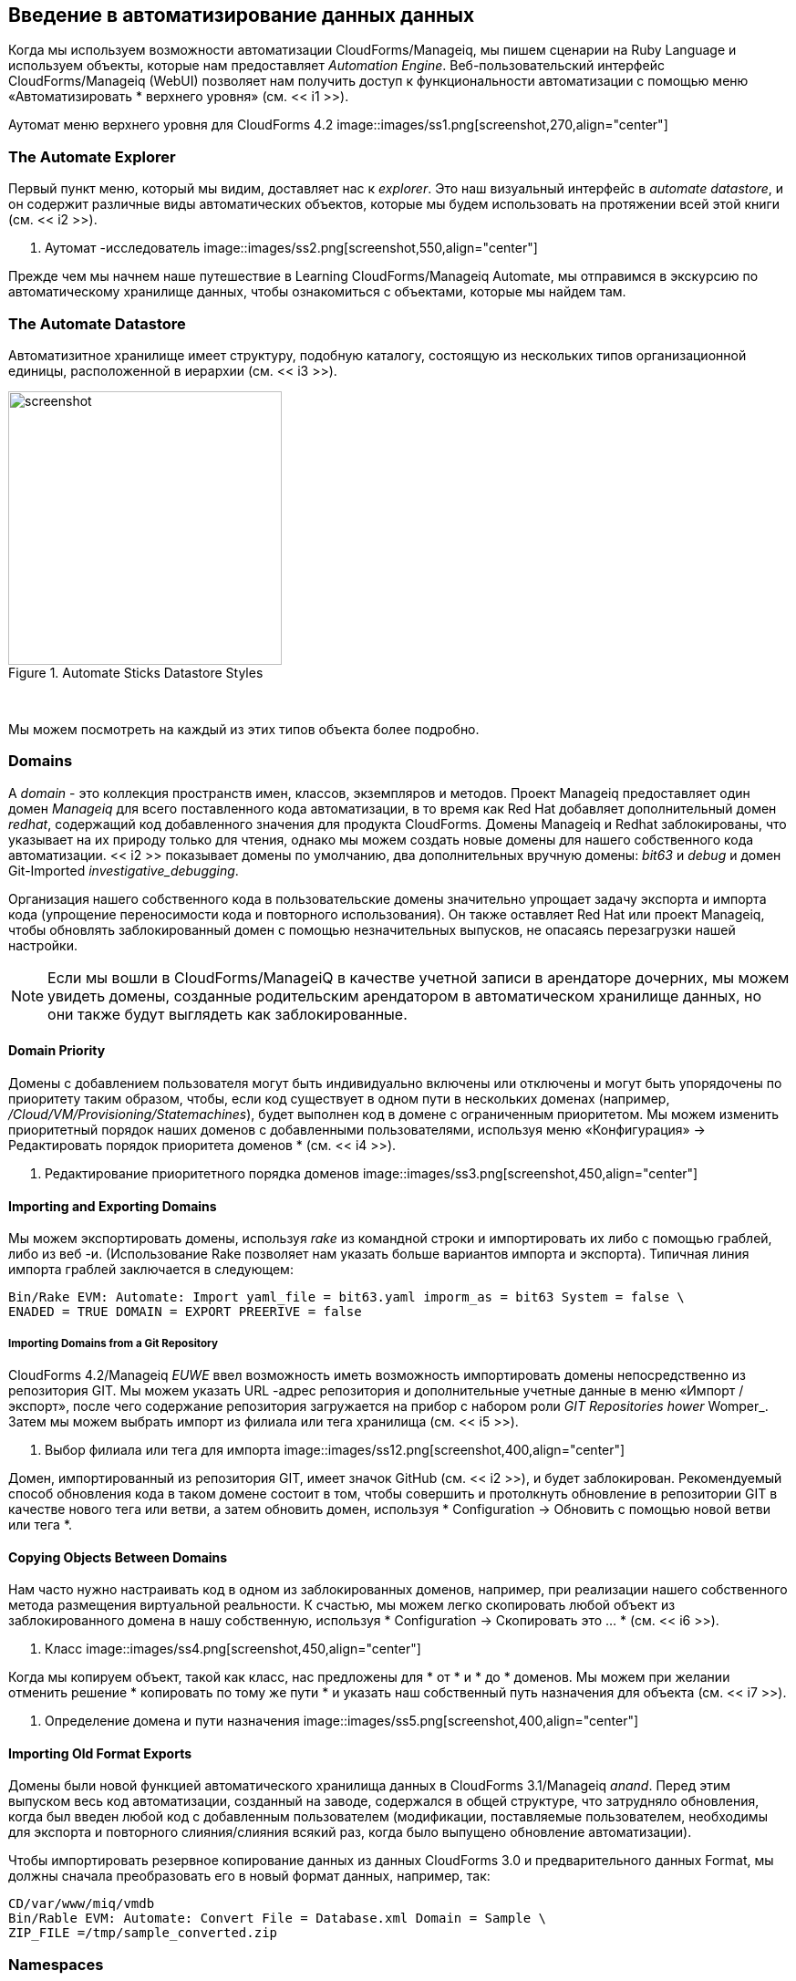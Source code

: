 [[introduction-to-the-automate-datastore]]
== Введение в автоматизирование данных данных

Когда мы используем возможности автоматизации CloudForms/Manageiq, мы пишем сценарии на Ruby Language и используем объекты, которые нам предоставляет _Automation Engine_. Веб-пользовательский интерфейс CloudForms/Manageiq (WebUI) позволяет нам получить доступ к функциональности автоматизации с помощью меню «Автоматизировать * верхнего уровня» (см. << i1 >>).

[[i1]]
Аутомат меню верхнего уровня для CloudForms 4.2
image::images/ss1.png[screenshot,270,align="center"]
{zwsp} +

=== The Automate Explorer

Первый пункт меню, который мы видим, доставляет нас к _explorer_. Это наш визуальный интерфейс в _automate datastore_, и он содержит различные виды автоматических объектов, которые мы будем использовать на протяжении всей этой книги (см. << i2 >>).

[[i2]]
. Аутомат -исследователь
image::images/ss2.png[screenshot,550,align="center"]
{zwsp} +

Прежде чем мы начнем наше путешествие в Learning CloudForms/Manageiq Automate, мы отправимся в экскурсию по автоматическому хранилище данных, чтобы ознакомиться с объектами, которые мы найдем там.

=== The Automate Datastore

Автоматизитное хранилище имеет структуру, подобную каталогу, состоящую из нескольких типов организационной единицы, расположенной в иерархии (см. << i3 >>).

[[i3]]
.Automate Sticks Datastore Styles
image::images/datastore.png[screenshot,300,align="center"]
{zwsp} +

Мы можем посмотреть на каждый из этих типов объекта более подробно.

=== Domains

A _domain_ - это коллекция пространств имен, классов, экземпляров и методов. Проект Manageiq предоставляет один домен _Manageiq_ для всего поставленного кода автоматизации, в то время как Red Hat добавляет дополнительный домен _redhat_, содержащий код добавленного значения для продукта CloudForms. Домены Manageiq и Redhat заблокированы, что указывает на их природу только для чтения, однако мы можем создать новые домены для нашего собственного кода автоматизации. << i2 >> показывает домены по умолчанию, два дополнительных вручную домены: _bit63_ и _debug_ и домен Git-Imported _investigative_debugging_.

Организация нашего собственного кода в пользовательские домены значительно упрощает задачу экспорта и импорта кода (упрощение переносимости кода и повторного использования). Он также оставляет Red Hat или проект Manageiq, чтобы обновлять заблокированный домен с помощью незначительных выпусков, не опасаясь перезагрузки нашей настройки.

[NOTE]
Если мы вошли в CloudForms/ManageiQ в качестве учетной записи в арендаторе дочерних, мы можем увидеть домены, созданные родительским арендатором в автоматическом хранилище данных, но они также будут выглядеть как заблокированные.

==== Domain Priority

Домены с добавлением пользователя могут быть индивидуально включены или отключены и могут быть упорядочены по приоритету таким образом, чтобы, если код существует в одном пути в нескольких доменах (например, _/Cloud/VM/Provisioning/Statemachines_), будет выполнен код в домене с ограниченным приоритетом. Мы можем изменить приоритетный порядок наших доменов с добавленными пользователями, используя меню «Конфигурация» -> Редактировать порядок приоритета доменов * (см. << i4 >>).

[[i4]]
. Редактирование приоритетного порядка доменов
image::images/ss3.png[screenshot,450,align="center"]
{zwsp} +

==== Importing and Exporting Domains

Мы можем экспортировать домены, используя _rake_ из командной строки и импортировать их либо с помощью граблей, либо из веб -и. (Использование Rake позволяет нам указать больше вариантов импорта и экспорта). Типичная линия импорта граблей заключается в следующем:

....
Bin/Rake EVM: Automate: Import yaml_file = bit63.yaml imporm_as = bit63 System = false \
ENADED = TRUE DOMAIN = EXPORT PREERIVE = false
....

===== Importing Domains from a Git Repository

CloudForms 4.2/Manageiq _EUWE_ ввел возможность иметь возможность импортировать домены непосредственно из репозитория GIT. Мы можем указать URL -адрес репозитория и дополнительные учетные данные в меню «Импорт / экспорт», после чего содержание репозитория загружается на прибор с набором роли _GIT Repositories hower_ Womper_. Затем мы можем выбрать импорт из филиала или тега хранилища (см. << i5 >>).

[[i5]]
. Выбор филиала или тега для импорта
image::images/ss12.png[screenshot,400,align="center"]
{zwsp} +

Домен, импортированный из репозитория GIT, имеет значок GitHub (см. << i2 >>), и будет заблокирован. Рекомендуемый способ обновления кода в таком домене состоит в том, чтобы совершить и протолкнуть обновление в репозитории GIT в качестве нового тега или ветви, а затем обновить домен, используя * Configuration -> Обновить с помощью новой ветви или тега *.

==== Copying Objects Between Domains

Нам часто нужно настраивать код в одном из заблокированных доменов, например, при реализации нашего собственного метода размещения виртуальной реальности. К счастью, мы можем легко скопировать любой объект из заблокированного домена в нашу собственную, используя * Configuration -> Скопировать это ... * (см. << i6 >>).

[[i6]]
. Класс
image::images/ss4.png[screenshot,450,align="center"]
{zwsp} +

Когда мы копируем объект, такой как класс, нас предложены для * от * и * до * доменов. Мы можем при желании отменить решение * копировать по тому же пути * и указать наш собственный путь назначения для объекта (см. << i7 >>).

[[i7]]
. Определение домена и пути назначения
image::images/ss5.png[screenshot,400,align="center"]
{zwsp} +

==== Importing Old Format Exports

Домены были новой функцией автоматического хранилища данных в CloudForms 3.1/Manageiq _anand_. Перед этим выпуском весь код автоматизации, созданный на заводе, содержался в общей структуре, что затрудняло обновления, когда был введен любой код с добавленным пользователем (модификации, поставляемые пользователем, необходимы для экспорта и повторного слияния/слияния всякий раз, когда было выпущено обновление автоматизации).

Чтобы импортировать резервное копирование данных из данных CloudForms 3.0 и предварительного данных Format, мы должны сначала преобразовать его в новый формат данных, например, так:

....
CD/var/www/miq/vmdb
Bin/Rable EVM: Automate: Convert File = Database.xml Domain = Sample \
ZIP_FILE =/tmp/sample_converted.zip
....

=== Namespaces

A _Namespace_-это папка, похожий на папку контейнер для классов, экземпляров и методов, и используется исключительно для организационных целей. Мы создаем пространства имен для логического распоряжения нашего кода, а пространства имен часто содержат другие пространства имен (см. << i8 >>).

[[i8]]
.Namespaces
image::images/ss6.png[screenshot,240,align="center"]
{zwsp} +

=== Classes

_Class_ аналогична шаблону, он содержит общее определение для набора операций автоматизации. У каждого класса есть схема, которая определяет переменные, состояния, отношения или методы, которые будут использовать экземпляры класса.

[NOTE]
Автоматизация данных использует объектно-ориентированную терминологию для этих объектов. _Class_ является общим определением для набора операций автоматизации, и эти классы являются _instantantied_ как конкретные экземпляры.
Классы, с которыми мы работаем в автоматическом хранилище данных, - это не то же самое, что классы Ruby, с которыми мы работаем в наших сценариях автоматизации.

==== Schemas

A _schema_ состоит из ряда элементов, или __fields__, которые описывают свойства класса. Схема часто имеет только одну запись - для запуска одного метода - но во многих случаях у нее есть несколько компонентов. << i9 >> показывает схему для класса _placement_, который имеет несколько различных типов поля.

[[i9]]
. Более сложная схема
image::images/ss7.png[screenshot,380,align="center"]
{zwsp} +

==== Adding or Editing a Schema 

Мы добавляем или редактируем каждое поле схемы в редакторе схемы, указав * тип * из раскрывающегося списка (см. << i10 >>).

[[i10]]
. Шема
image::images/ss8.png[screenshot,500,align="center"]
{zwsp} +

Каждый тип поля имеет связанный * тип данных *, который также выбирается из раскрывающегося списка (см. << i11 >>).

[[i11]]
.
image::images/ss9.png[screenshot,500,align="center"]
{zwsp} +

CloudForms 4.2/Manageiq _euwe_ ввел несколько новых типов данных: _null Coalescing_, _host_, _vm_, _storage_, _EMS_, _policy_, _server_, _request_, _provision_ и _user_. Они будут обсуждаться в более поздней главе.

===== Default Values

Мы можем определить значения по умолчанию для полей в схеме классов. Они будут унаследованы всеми экземплярами, созданными из класса, но могут быть при условии переопределения в схеме любого конкретного экземпляра.

==== Relationships

Одним из типов поля схемы является __relationship__, который связан с другими случаями в других частях автоматического хранилища данных. Мы часто используем отношения как способ вместе цеплять экземпляры, и значения отношений могут принимать переменные замены для гибкости (см. << I12 >>).

[[i12]]
.
image::images/ss10.png[screenshot,450,align="center"]
{zwsp} +

=== Instances

_Instance_ - это конкретный _instantiation_ или «клон» общего класса, и это сущность, управляемая двигателем автоматизации. Экземпляр содержит копию схемы классов, но с фактическими значениями заполненных полей (см. << i13 >>).

[[i13]]
Определение класса.
image::images/ss11.png[screenshot,280,align="center"]
{zwsp} +

=== Methods

_Method_-это автономный блок кода Ruby, который выполняется при выполнении любой операции автоматизации. Типичный метод выглядит так:

[source,ruby]
....
###################################################################
#
# Описание: выберите облачную сеть
# Зона доступности по умолчанию предоставлена ​​OpenStack
#
###################################################################

# Получите переменные
prov = $ evm.root ["miq_provision"]
Image = prov.vm_template
Поднимите «изображение не указано», если Image.nil?

if prov.get_option (: cloud_network) .nil?
cloud_network = prov.eligible_cloud_networks.first
Если Cloud_network
prov.set_cloud_network (cloud_network)
$ evm.log ("info", "image = [#{image.name}] Cloud Network = [#{Cloud_network.name}]")
конец
конец
....

Методы могут иметь одно из трех значений _location_: *inline *, *buldin *или *uri *. На практике большинство методов, которые мы создаем, являются * встроенными * методами, что означает, что они работают как отдельный рубиновый процесс за пределами рельсов.

=== Summary

В этой главе мы узнали о фундаментальных объектах или организационных единицах, с которыми мы работаем в автоматическом хранилище данных: домены, пространства имен, классы, экземпляры и методы.

Теперь мы готовы использовать эту информацию для написания нашего первого сценария автоматизации.

==== Further Reading

https://access.redhat.com/documentation/en-us/red_hat_cloudforms/4.2/html/scripting_actions_in_cloudforms/tscripting actions в Cloudforms]

https://access.redhat.com/solutions/1225313= Cloudforms 3.1 Экспорт автоматических доменов]

https://access.redhat.com/solutions/12253838.

https://access.redhat.com/solutions/1225413= Cloudforms 3.1 Автоматизированное преобразование модели]

